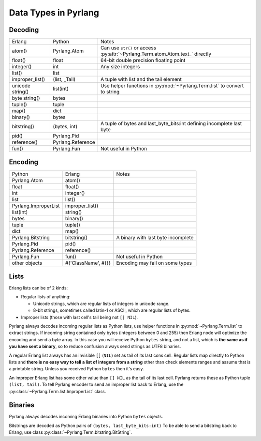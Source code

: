 Data Types in Pyrlang
=====================

Decoding
--------

=================== =================== ===================================
Erlang              Python              Notes
------------------- ------------------- -----------------------------------
atom()              Pyrlang.Atom        Can use ``str()`` or access :py:attr:`~Pyrlang.Term.atom.Atom.text_` directly
float()             float               64-bit double precision floating point
integer()           int                 Any size integers
list()              list
improper_list()     (list, _Tail)       A tuple with list and the tail element
unicode string()    list(int)           Use helper functions in :py:mod:`~Pyrlang.Term.list` to convert to string
byte string()       bytes
tuple()             tuple
map()               dict
binary()            bytes
bitstring()         (bytes, int)        A tuple of bytes and last_byte_bits:int defining incomplete last byte
pid()               Pyrlang.Pid
reference()         Pyrlang.Reference
fun()               Pyrlang.Fun         Not useful in Python
=================== =================== ===================================

Encoding
--------

======================= ==================== ===================================
Python                  Erlang               Notes
----------------------- -------------------- -----------------------------------
Pyrlang.Atom            atom()
float                   float()
int                     integer()
list                    list()
Pyrlang.ImproperList    improper_list()
list(int)               string()
bytes                   binary()
tuple                   tuple()
dict                    map()
Pyrlang.Bitstring       bitstring()          A binary with last byte incomplete
Pyrlang.Pid             pid()
Pyrlang.Reference       reference()
Pyrlang.Fun             fun()                Not useful in Python
other objects           #{'ClassName', #{}}  Encoding may fail on some types
======================= ==================== ===================================

Lists
-----

Erlang lists can be of 2 kinds:

*   Regular lists of anything:

    *   Unicode strings, which are regular lists of integers in unicode range.
    *   8-bit strings, sometimes called latin-1 or ASCII, which are regular lists
        of bytes.

* Improper lists (those with last cell's tail being not ``[] NIL``).

Pyrlang always decodes incoming regular lists as Python lists,
use helper functions in :py:mod:`~Pyrlang.Term.list` to extract strings.
If incoming string contained only bytes (integers between 0 and 255) then
Erlang node will optimize the encoding and send a byte array. In this case you
will receive Python ``bytes`` string, and not a list, which is
**the same as if you have sent a binary**, so to reduce confusion always send
strings as UTF8 binaries.

A regular Erlang list always has an invisible ``[]`` (``NIL``) set as tail of
its last cons cell. Regular lists map directly to Python lists and
**there is no easy way to tell a list of integers from a string** other than
check elements ranges and assume that is a printable string. Unless you received
Python ``bytes`` then it's easy.

An improper Erlang list has some other value than ``[] NIL`` as the tail of
its last cell.
Pyrlang returns these as Python tuple ``(list, tail)``.
To tell Pyrlang encoder to send an improper list back to Erlang, use the
:py:class:`~Pyrlang.Term.list.ImproperList` class.


Binaries
--------

Pyrlang always decodes incoming Erlang binaries into Python ``bytes`` objects.

Bitstrings are decoded as Python pairs of ``(bytes, last_byte_bits:int)``
To be able to send a bitstring back to Erlang, use class
:py:class:`~Pyrlang.Term.bitstring.BitString`.
